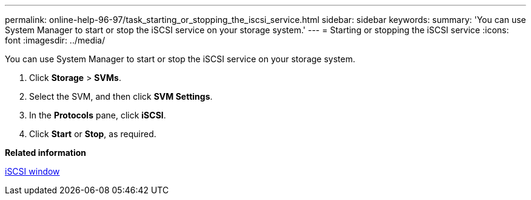 ---
permalink: online-help-96-97/task_starting_or_stopping_the_iscsi_service.html
sidebar: sidebar
keywords: 
summary: 'You can use System Manager to start or stop the iSCSI service on your storage system.'
---
= Starting or stopping the iSCSI service
:icons: font
:imagesdir: ../media/

[.lead]
You can use System Manager to start or stop the iSCSI service on your storage system.

. Click *Storage* > *SVMs*.
. Select the SVM, and then click *SVM Settings*.
. In the *Protocols* pane, click *iSCSI*.
. Click *Start* or *Stop*, as required.

*Related information*

xref:reference_iscsi_window.adoc[iSCSI window]
